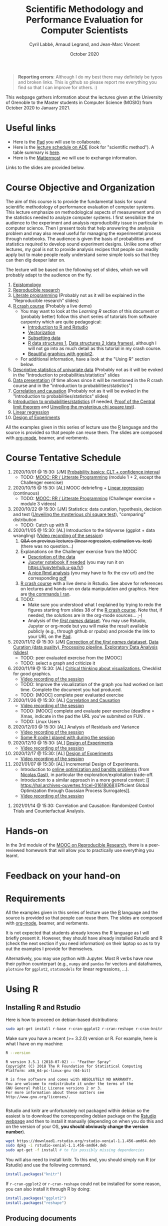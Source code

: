 #+TITLE:     Scientific Methodology and Performance Evaluation for Computer Scientists
#+AUTHOR:    Cyril Labbé, Arnaud Legrand, and Jean-Marc Vincent
#+DATE: October 2020
#+STARTUP: overview indent

#+BEGIN_QUOTE
*Reporting errors*: Although I do my best there may definitely be typos
and broken links. This is github so please report me everything you
find so that I can improve for others. :)
#+END_QUOTE

This webpage gathers information about the lectures given at the
University of Grenoble to the Master students in Computer
Science (MOSIG) from October 2020 to January 2021.

* Useful links 
- Here is the [[http://pads.univ-grenoble-alpes.fr/p/MOSIG-SMPE-2021][Pad]] you will use to collaborate.
- Here is the [[https://edt.grenoble-inp.fr/2020-2021/exterieur/][lecture schedule on ADE]] (look for "scientific
  method"). A table summary is [[https://edt.grenoble-inp.fr/2020-2021/exterieur/jsp/custom/modules/plannings/eventInfo.jsp?week=-1&day=-1&slot=0&eventId=34649&activityId=-1&resourceId=-1&sessionId=-1&repetition=-1&order=slot&availableZone=-1][here]].
- Here is the [[https://im2ag-mattermost.univ-grenoble-alpes.fr/mosig/channels/m2dismpe][Mattermost]] we will use to exchange information.
Links to the slides are provided below.
* Course Objective and Organization
The aim of this course is to provide the fundamental basis for sound
scientific methodology of performance evaluation of computer
systems. This lecture emphasize on methodological aspects of
measurement and on the statistics needed to analyze computer systems.
I first sensibilize the audience to the experiment and analysis
reproducibility issue in particular in computer science. Then I
present tools that help answering the analysis problem and may also
reveal useful for managing the experimental process through
notebooks. The audience is given the basis of probabilities and
statistics required to develop sound experiment designs. Unlike some
other lectures, my goal is not to provide analysis recipes that people
can readily apply but to make people really understand some simple
tools so that they can then dig deeper later on.

The lecture will be based on the following set of slides, which we will
probably adapt to the audience on the fly.
1. [[file:../../lectures/lecture_epistemology.pdf][Epistomology]]
2. [[file:../../lectures/lecture_reproducible_research.pdf][Reproducible research]]
3. [[file:../../lectures/lecture_literate_programming.pdf][Literate programming]] (Probably not as it will be explained in the
   "Reproducible research" slides)
4. [[file:../../lectures/lecture_R_crash_course.pdf][R crash course]] (Probably a live demo)
   - You may want to look at the [[*Learning R][Learning R]] section of this document
     or (probably better) follow this short series of tutorials from
     software carpentry which are quite pedagogical:
     - [[http://swcarpentry.github.io/r-novice-gapminder/01-rstudio-intro/][Introduction to R and Rstudio]]
     - [[http://swcarpentry.github.io/r-novice-gapminder/09-vectorization/][Vectorization]]
     - [[http://swcarpentry.github.io/r-novice-gapminder/06-data-subsetting/][Subsetting data]]
     - [[http://swcarpentry.github.io/r-novice-gapminder/04-data-structures-part1/][R data structures 1]], [[http://swcarpentry.github.io/r-novice-gapminder/05-data-structures-part2/][Data structures 2 (data frames)]], although
       I will not go into as much detail as this tutorial in my crash
       course.
     - [[http://swcarpentry.github.io/r-novice-gapminder/08-plot-ggplot2/][Beautiful graphics with ggplot2]].
   - For additional information, have a look at the "Using R" section
     below.
5. [[file:../../lectures/lecture_descriptive_univariate.pdf][Descriptive statistics of univariate data]] (Probably not as it will
   be evoked in the "Introduction to probabilities/statistics" slides
6. [[file:../../lectures/lecture_data_presentation.pdf][Data presentation]] (if time allows since it will be mentioned in the
   R crash course and in the "introduction to probabilities/statistics")
7. [[file:../../lectures/lecture_correlation_causation.pdf][Correlation and causation]] (Probably not as it will be evoked in the
   "Introduction to probabilities/statistics" slides)
8. [[file:../../lectures/3_introduction_to_statistics.pdf][Introduction to probabilities/statistics]] (if needed, [[file:../../lectures/lecture_central_limit_theorem.pdf][Proof of the
   Central limit theorem]] and [[file:../../lectures/lecture_chi_square.pdf][Unveiling the mysterious chi square
   test]]).
9. [[file:../../lectures/4_linear_model.pdf][Linear regression]]
10. [[file:../../lectures/5_design_of_experiments.pdf][Design of Experiments]]

All the examples given in this series of lecture use the [[http://www.r-project.org/][R]] language
and the source is provided so that people can reuse them. The slides
are composed with [[http://orgmode.org][org-mode]], beamer, and verbments.
* Course Tentative Schedule
1. 2020/10/01 @ 15:30: [JM] [[file:../../lectures/3_introduction_to_statistics.pdf][Probability basics: CLT + confidence
   interval]]
   - TODO: [[https://learninglab.inria.fr/en/mooc-recherche-reproductible-principes-methodologiques-pour-une-science-transparente/][MOOC: RR / Litterate Programming]] (module 1 + 2, except the
     Challenger exercise)
2. 2020/10/15 @ 15:30: [AL] MOOC debriefing + [[file:../../lectures/4_linear_model.pdf][Linear regression]]
   (continuous) 
   - TODO: [[https://learninglab.inria.fr/en/mooc-recherche-reproductible-principes-methodologiques-pour-une-science-transparente/][MOOC: RR / Litterate Programming]] (Challenger exercise +
     module 3 videos)
3. 2020/10/22 @ 15:30: [JM] Statistics: data curation, hypothesis,
   decision and test ([[file:../../lectures/lecture_chi_square.pdf][Unveiling the mysterious chi square test]]),
   "comparing" distribution
   - TODO: Catch up with R
4. 2020/11/05 @ 15:30: [AL] Introduction to the tidyverse (ggplot + data
   wrangling) ([[https://scalelite.univ-grenoble-alpes.fr/presentation/5547779c938b85752d344f40d03b39c5c9ed937c-1604584660056/video/webcams.webm][Video recording of the session]])
   1. +Q&A on previous lectures (linear regression, estimation
      vs. test)+ (there was no question...)
   2. Explanations on the Challenger exercise from the MOOC
      - [[https://gitlab.inria.fr/learninglab/mooc-rr/mooc-rr-ressources/-/blob/master/module2/exo5/challenger.pdf][Description of the data]]
      - [[https://app-learninglab.inria.fr/moocrr/gitlab/moocrr-session3/moocrr-reproducibility-study/blob/master/src/Python3/challenger.ipynb][Jupyter notebook if needed]] (you may run it on
        https://jupyterhub.u-ga.fr/)
      - [[https://app-learninglab.inria.fr/moocrr/gitlab/moocrr-session3/moocrr-reproducibility-study/blob/master/src/R/challenger.Rmd][A nice Rmd analysis]] (you may have to fix the csv url) and the
        corresponding [[https://app-learninglab.inria.fr/moocrr/gitlab/moocrr-session3/moocrr-reproducibility-study/blob/master/challenger.pdf][pdf]]
   3. [[file:../../lectures/lecture_R_crash_course.pdf][R crash course]] with a live demo in Rstudio. See above for
      references on lectures and hands-on on data manipulation and
      graphics. Here are [[file:Rdemo.Rmd][the commands I ran]].
   4. TODO:
      - Make sure you understood what I explained by trying to redo
        the figures starting from slides 38 of the [[file:../../lectures/lecture_R_crash_course.pdf][R crash
        course]]. Note that, if needed, the solutions are in the
        org-mode sources... ;-)
      - Analysis of the [[file:Names-Methodo2020-exercise.Rmd][/first names/ dataset]]. You may use Rstudio,
        Jupyter or org-mode but you will make the result available
        publicly (e.g., through github or rpubs) and provide the link
        to your URL on the [[http://pads.univ-grenoble-alpes.fr/p/MOSIG-SMPE-2021][Pad]].
5. 2020/11/12 @ 15:30: [JM] [[file:Names-Methodo2020-corrige.Rmd][Correction of the /first names/ datataset]],
   [[file:DataSet-Analysis-2020.pdf][Data Curation (data quality), Processing pipeline, Exploratory Data
   Analysis (slides)]]
   - TODO: peer evaluated exercise from the [MOOC]
   - TODO: select a graph and criticize it
6. 2020/11/19 @ 15:30: [AL] [[file:../2019_10_Grenoble/JMV_Intro-Visu.pdf][Critical thinking about visualizations]],
   Checklist for good graphics.
   - [[https://scalelite.univ-grenoble-alpes.fr/presentation/5547779c938b85752d344f40d03b39c5c9ed937c-1605795349214/video/webcams.webm][Video recording of the session]]
   - TODO: Improve the visualization of the graph you had worked on
     last time. Complete the document you had produced.
   - TODO: [MOOC] complete peer evaluated exercise
7. 2020/11/26 @ 15:30: [AL] [[file:~/Work/Documents/Enseignements/SMPE/lectures/lecture_correlation_causation.pdf][Correlation and Causation]]
   - [[https://scalelite.univ-grenoble-alpes.fr/presentation/5547779c938b85752d344f40d03b39c5c9ed937c-1606400864203/video/webcams.webm][Video recording of the session]]
   - TODO: [MOOC] complete and evaluate peer exercise (deadline = Xmas,
     indicate in the pad the URL you've submited on FUN .
   - TODO: Linux Users
8. 2020/12/03 @ 15:30: [AL] Analysis of Residuals and Variance
   - [[https://scalelite.univ-grenoble-alpes.fr/presentation/5547779c938b85752d344f40d03b39c5c9ed937c-1607005834484/video/webcams.webm][Video recording of the session]]
   - [[file:linear_regression.Rmd][Some R code I played with during the session]]
9. 2020/12/10 @ 15:30: [AL]  [[file:../../lectures/5_design_of_experiments.pdf][Design of Experiments]]
   - [[https://scalelite.univ-grenoble-alpes.fr/presentation/5547779c938b85752d344f40d03b39c5c9ed937c-1607610169027/video/webcams.webm][Video recording of the session]] 
10. 2020/12/17 @ 15:30: [AL] [[file:../../lectures/5_design_of_experiments.pdf][Design of Experiments]]
    - [[https://scalelite.univ-grenoble-alpes.fr/presentation/5547779c938b85752d344f40d03b39c5c9ed937c-1608214950638/video/webcams.webm][Video recording of the session]]
11. 2021/01/07 @ 15:30: [AL] Incremental Design of
    Experiments. 
    - Introduction to [[file:bandits.pdf][online optimization and bandits problems]] (from
      [[https://gitlab.inria.fr/gast/polaris_days_2019_slides][Nicolas Gast]]), in particular the exploration/exploitation
      trade-off.
    - Introduction to a similar approach in a more general context: [[
       https://hal.archives-ouvertes.fr/cel-01618068][Efficient Global Optimization through Gaussian Process Surrogates]].
    - [[https://scalelite.univ-grenoble-alpes.fr/presentation/5547779c938b85752d344f40d03b39c5c9ed937c-1610030404416/video/webcams.webm][Video recording of the session]]
#   [[file:../../lectures/lecture_epistemology.pdf][Epistemology]], Publishing and Ethics
12. 2021/01/14 @ 15:30: Correlation and Causation: Randomized Control
    Trials and Counterfactual Analysis.
# [AL] Q&A, Feedback on homework
* Hands-on
In the 3rd module of the [[https://www.fun-mooc.fr/courses/course-v1:inria+41016+session01bis/about][MOOC on Reproducible Research]], there is a
peer-reviewed homework that will allow you to practically use
everything you learnt. 
* Feedback on your hand-on
* Requirements 
All the examples given in this series of lecture use the [[http://www.r-project.org/][R]] language
and the source is provided so that people can reuse them. The slides
are composed with [[http://orgmode.org][org-mode]], beamer, and verbments.

It is not expected that students already knows the R language as I
will briefly present it. However, they should have already installed
Rstudio and R (check the next section if you need information) on
their laptop so as to try out the examples I provide for themselves.

Alternatively, you may use python with Jupyter. Most R verbs have now
their python counterpart (e.g., =numpy= and =pandas= for vectors and
dataframes, =plotnine= for =ggplot2=, =statsmodels= for linear regressions,
...).
* Using R
** Installing R and Rstudio
Here is how to proceed on debian-based distributions:
#+BEGIN_SRC sh
sudo apt-get install r-base r-cran-ggplot2 r-cran-reshape r-cran-knitr r-cran-magrittr
#+END_SRC
Make sure you have a recent (>= 3.2.0) version or R. For example, here
is what I have on my machine:
#+begin_src sh :results output :exports both
R --version
#+end_src

#+RESULTS:
#+begin_example
R version 3.5.1 (2018-07-02) -- "Feather Spray"
Copyright (C) 2018 The R Foundation for Statistical Computing
Platform: x86_64-pc-linux-gnu (64-bit)

R is free software and comes with ABSOLUTELY NO WARRANTY.
You are welcome to redistribute it under the terms of the
GNU General Public License versions 2 or 3.
For more information about these matters see
http://www.gnu.org/licenses/.

#+end_example

Rstudio and knitr are unfortunately not packaged within debian so the
easiest is to download the corresponding debian package on the [[http://www.rstudio.com/ide/download/desktop][Rstudio
webpage]] and then to install it manually (depending on when you do this
and on the version of your OS, *you should obviously change the version
number*).

#+BEGIN_SRC sh
wget https://download1.rstudio.org/rstudio-xenial-1.1.456-amd64.deb
sudo dpkg -i rstudio-xenial-1.1.456-amd64.deb
sudo apt-get -f install # to fix possibly missing dependencies
#+END_SRC
You will also need to install knitr. To this end, you should simply
run R (or Rstudio) and use the following command.
#+BEGIN_SRC R
install.packages("knitr")
#+END_SRC
If =r-cran-ggplot2= or =r-cran-reshape= could not be installed for some
reason, you can also install it through R by doing:
#+BEGIN_SRC R
install.packages("ggplot2")
install.packages("reshape")
#+END_SRC
** Producing documents
The easiest way to go is probably to [[http://www.rstudio.com/ide/docs/authoring/using_markdown][use R+Markdown (Rmd files) in
Rstudio]] and to export them via [[http://www.rpubs.com/][Rpubs]] to make available [[http://www.rpubs.com/tucano/zombies][whatever you
want]].

We can roughly distinguish between three kinds of documents:
1. Lab notebook (with everything you try and that is meant mainly
   for yourself)
2. Experimental report (selected results and explanations with
   enough details to discuss with your advisor)
3. Result description (rather short with only the main point and,
   which could be embedded in an article)
We expect you to provide us the last two ones and to make them
publicly available so as to allow others to [[http://rpubs.com/RobinLovelace/ratmog11][comment]] on them.
** Learning R
For a quick start, you may want to look at [[http://cran.r-project.org/doc/contrib/Paradis-rdebuts_en.pdf][R for Beginners]]. A probably
more entertaining way to go is to follow a good online lecture
providing an introduction to R and to data analysis such as this one:
https://www.coursera.org/course/compdata. 

A quite effective way (if you have time) is to use [[http://swirlstats.com/students.html][SWIRL]], an
interactive learning environment that will guide through self-paced
lesson.
#+begin_src R :results output :session :exports both
install.packages("swirl")
library(swirl)
install_from_swirl("R Programming")
swirl()
#+end_src
I suggest in particular to follow the following lessons from R
programming (max 10 minutes each):
#+BEGIN_EXAMPLE
 1: Basic Building Blocks      2: Workspace and Files     
 3: Sequences of Numbers       4: Vectors                 
 5: Missing Values             6: Subsetting Vectors      
 7: Matrices and Data Frames   8: Logic                   
 9: Functions                 12: Looking at Data         
#+END_EXAMPLE

Finally, you may want to read this [[http://ww2.coastal.edu/kingw/statistics/R-tutorials/dataframes.html][excellent tutorial on data frames]]
(=attach=, =with=, =rownames=, =dimnames=, notions of scope...).
** Learning the tidyverse (ggplot2, plyr/dplyr, reshape/tidyR)
All these packages have been developed by hadley wickam.

# https://seananderson.ca/ggplot2-fish554/
* References
+ R. Jain, [[http://www.cs.wustl.edu/~jain/books/perfbook.htm][The Art of Computer Systems Performance Analysis:
  Techniques for Experimental Design, Measurement, Simulation, and
  Modeling]], Wiley-Interscience, New York, NY, April 1991.
  [[http://www.amazon.com/Art-Computer-Systems-Performance-Analysis/dp/1118858425/ref%3Dsr_1_2?s%3Dbooks&ie%3DUTF8&qid%3D1435137636&sr%3D1-2&keywords%3Dperformance%2Bmeasurement%2Bcomputer][A new edition will be available in September 2015]].
  #+BEGIN_QUOTE
  This is an easy-to-read self-content book for practical performance
  evaluation. The numerous checklists make it a great book for
  engineers and every CS experimental scientist should have read it.
  #+END_QUOTE
+ David J. Lilja, Measuring Computer Performance: A Practitioner’s
  Guide, Cambridge University Press 2005
  #+BEGIN_QUOTE
  A short book suited for brief presentations. I follow a similar
  organization but I really don't like the content of this book. I
  feel it provides very little insight on why the theory applies or
  not. I also think it is too general and lacks practical examples. It
  may be interesting for those willing a quick and broad presentation
  of the main concepts and "recipes" to apply.
  #+END_QUOTE
+ Jean-Yves Le Boudec. [[http://www.cl.cam.ac.uk/~dq209/others/perf.pdf][Methods, practice and theory for the
  performance evaluation of computer and communication
  systems, 2006. EPFL electronic book]].
  #+BEGIN_QUOTE
  A very good book, with a much more theoretical treatment than the
  Jain. It goes way farther on many aspects and I can only recommand
  it.
  #+END_QUOTE
+ Douglas C. Montgomery, [[http://www.wiley.com/WileyCDA/WileyTitle/productCd-EHEP002024.html][Design and Analysis of Experiments]], 8th
  Edition. Wiley 2013.
  #+BEGIN_QUOTE
  This is a good and thorough textbook on design of experiments. It's
  so unfortunate it relies on "exotic" softwares like JMP and minitab
  instead of R...
  #+END_QUOTE
+ Julian J. Faraway, [[https://cran.r-project.org/doc/contrib/Faraway-PRA.pdf][Practical Regression and Anova using R]],
  University of Bath, 2002.
  #+BEGIN_QUOTE
  This book is derived from material that Pr. Faraway used in a Master
  level class on Statistics at the University of Michigan. It is
  mathematically involved but presents in details how linear
  regression, ANOVA work and can be done with R. It works out many
  examples in details and is very pleasant to read. A must-read if you
  want to understand this topic more thoroughly.
  #+END_QUOTE
+ Peter Kosso, [[http://www.amazon.fr/Summary-Scientific-Method-Peter-Kosso-ebook/dp/B008D5IYU2][A Summary of Scientific Method]], Springer, 2011. [[[http://hemija.pmf.ukim.edu.mk/materials/download/6d31fd3f53a82da9de163833806722ae][hidden
  PDF that google found on the webpage of a university in Macedonia]]
  #+BEGIN_QUOTE
  A short nice book summarizing the main steps of the scientific
  method and why having a clear definition is not that simple. It
  illustrates these points with several nice historical examples that
  allow the reader to take some perspective on this epistemological
  question.
  #+END_QUOTE
+ R. Nelson, Probability stochastic processes and queuing theory: the
  mathematics of computer performance modeling. Springer Verlag 1995.
  #+BEGIN_QUOTE
  For those willing to know more about queuing theory.
  #+END_QUOTE
